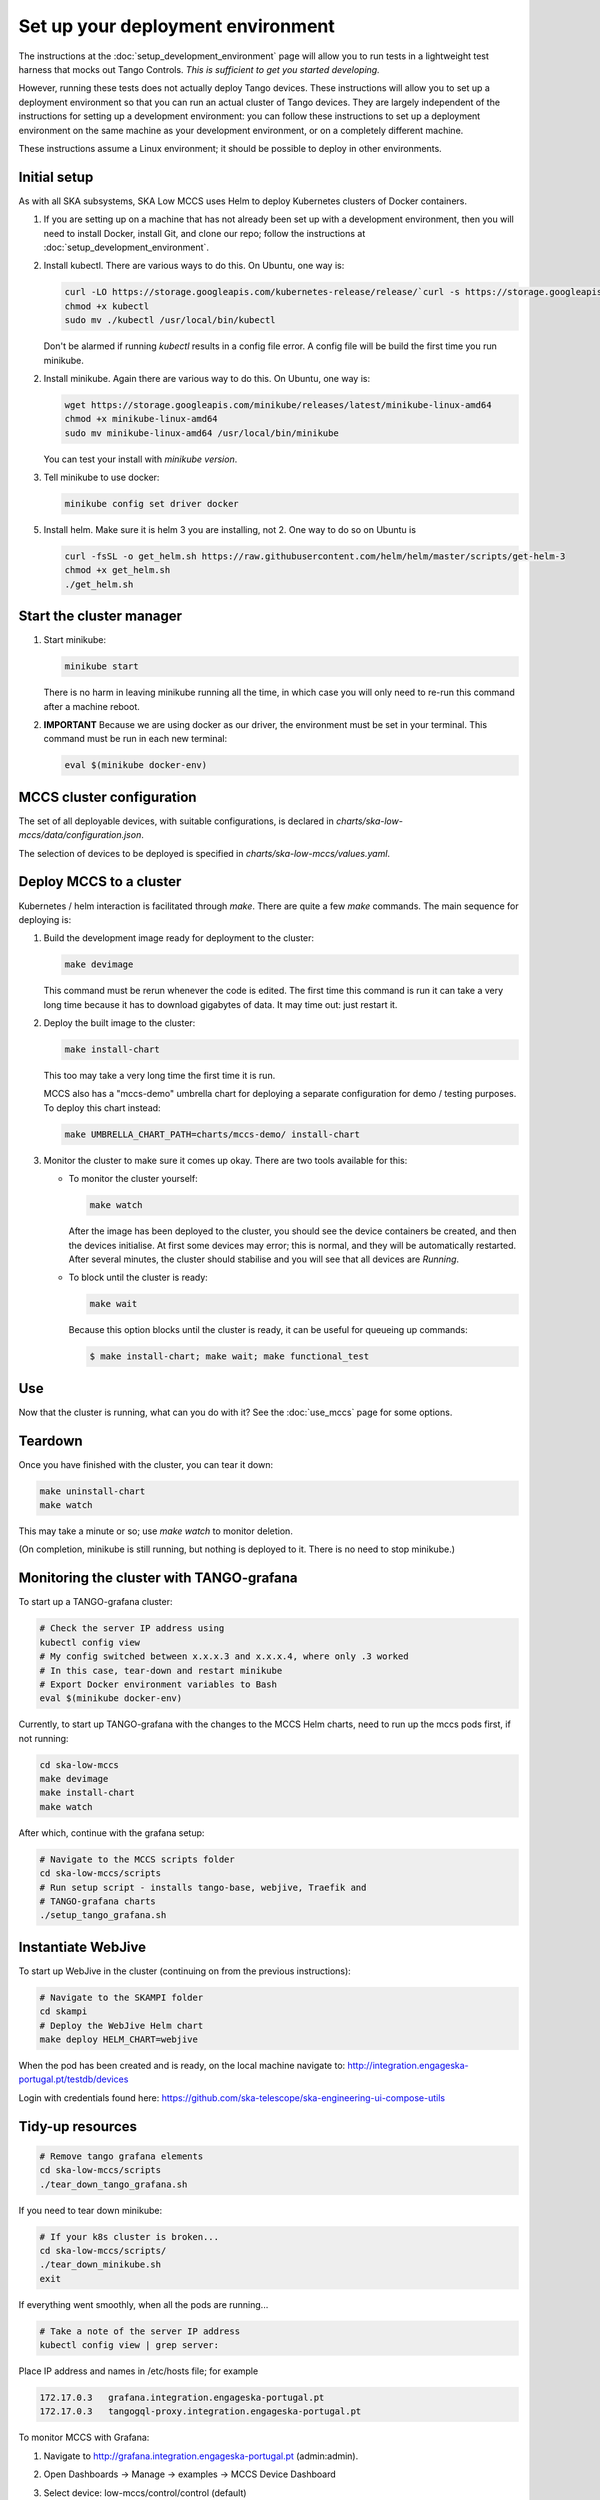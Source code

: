 ==================================
Set up your deployment environment
==================================

The instructions at the :doc:`setup_development_environment` page will
allow you to run tests in a lightweight test harness that mocks out
Tango Controls. *This is sufficient to get you started developing.*

However, running these tests does not actually deploy Tango devices.
These instructions will allow you to set up a deployment environment so
that you can run an actual cluster of Tango devices. They are largely
independent of the instructions for setting up a development
environment: you can follow these instructions to set up a deployment
environment on the same machine as your development environment, or on
a completely different machine.

These instructions assume a Linux environment; it should be possible to
deploy in other environments.


Initial setup
-------------
As with all SKA subsystems, SKA Low MCCS uses Helm to deploy Kubernetes
clusters of Docker containers.

1. If you are setting up on a machine that has not already been set up
   with a development environment, then you will need to install Docker,
   install Git, and clone our repo; follow the instructions at
   :doc:`setup_development_environment`.
2. Install kubectl. There are various ways to do this. On Ubuntu, one
   way is:

   .. code-block:: bash

      curl -LO https://storage.googleapis.com/kubernetes-release/release/`curl -s https://storage.googleapis.com/kubernetes-release/release/stable.txt`/bin/linux/amd64/kubectl
      chmod +x kubectl
      sudo mv ./kubectl /usr/local/bin/kubectl

   Don't be alarmed if running `kubectl` results in a config file error.
   A config file will be build the first time you run minikube.

2. Install minikube. Again there are various way to do this. On Ubuntu,
   one way is:

   .. code-block:: bash

      wget https://storage.googleapis.com/minikube/releases/latest/minikube-linux-amd64
      chmod +x minikube-linux-amd64
      sudo mv minikube-linux-amd64 /usr/local/bin/minikube

   You can test your install with `minikube version`.

3. Tell minikube to use docker:

   .. code-block:: bash

      minikube config set driver docker


5. Install helm. Make sure it is helm 3 you are installing, not 2. One
   way to do so on Ubuntu is

   .. code-block:: bash

      curl -fsSL -o get_helm.sh https://raw.githubusercontent.com/helm/helm/master/scripts/get-helm-3
      chmod +x get_helm.sh 
      ./get_helm.sh 

Start the cluster manager
-------------------------
1. Start minikube:

   .. code-block:: bash

      minikube start

   There is no harm in leaving minikube running all the time, in which
   case you will only need to re-run this command after a machine
   reboot.

2. **IMPORTANT** Because we are using docker as our driver, the
   environment must be set in your terminal. This command must be run in
   each new terminal:

   .. code-block:: bash

      eval $(minikube docker-env)


MCCS cluster configuration
--------------------------
The set of all deployable devices, with suitable configurations, is
declared in `charts/ska-low-mccs/data/configuration.json`.

The selection of devices to be deployed is specified in
`charts/ska-low-mccs/values.yaml`.


Deploy MCCS to a cluster
------------------------
Kubernetes / helm interaction is facilitated through `make`. There are
quite a few `make` commands. The main sequence for deploying is:

1. Build the development image ready for deployment to the cluster:

   .. code-block:: bash

      make devimage

   This command must be rerun whenever the code is edited. The first
   time this command is run it can take a very long time because it has
   to download gigabytes of data. It may time out: just restart it.
2. Deploy the built image to the cluster:

   .. code-block:: bash

      make install-chart

   This too may take a very long time the first time it is run.

   MCCS also has a "mccs-demo" umbrella chart for deploying a separate
   configuration for demo / testing purposes. To deploy this chart
   instead:

   .. code-block:: bash

      make UMBRELLA_CHART_PATH=charts/mccs-demo/ install-chart


3. Monitor the cluster to make sure it comes up okay. There are two
   tools available for this:

   * To monitor the cluster yourself:
   
     .. code-block:: bash
   
        make watch
        
     After the image has been deployed to the cluster, you should see
     the device containers be created, and then the devices initialise.
     At first some devices may error; this is normal, and they will be
     automatically restarted. After several minutes, the cluster should
     stabilise and you will see that all devices are `Running`.

   * To block until the cluster is ready:

     .. code-block:: bash
   
        make wait
        
     Because this option blocks until the cluster is ready, it can be
     useful for queueing up commands:
   
     .. code-block:: shell-session

        $ make install-chart; make wait; make functional_test


Use
---
Now that the cluster is running, what can you do with it? See the
:doc:`use_mccs` page for some options.


Teardown
--------
Once you have finished with the cluster, you can tear it down:

.. code-block:: shell-session

   make uninstall-chart
   make watch
    
This may take a minute or so; use `make watch` to monitor
deletion.

(On completion, minikube is still running, but nothing is
deployed to it. There is no need to stop minikube.)


Monitoring the cluster with TANGO-grafana
-----------------------------------------
To start up a TANGO-grafana cluster:

.. code-block:: bash

   # Check the server IP address using
   kubectl config view
   # My config switched between x.x.x.3 and x.x.x.4, where only .3 worked
   # In this case, tear-down and restart minikube
   # Export Docker environment variables to Bash
   eval $(minikube docker-env)

Currently, to start up TANGO-grafana with the changes to the MCCS
Helm charts, need to run up the mccs pods first, if not running:

.. code-block:: bash

  cd ska-low-mccs
  make devimage
  make install-chart
  make watch

After which, continue with the grafana setup:

.. code-block:: bash

   # Navigate to the MCCS scripts folder
   cd ska-low-mccs/scripts
   # Run setup script - installs tango-base, webjive, Traefik and
   # TANGO-grafana charts
   ./setup_tango_grafana.sh

Instantiate WebJive
-------------------
To start up WebJive in the cluster (continuing on from the previous instructions):

.. code-block:: bash

   # Navigate to the SKAMPI folder
   cd skampi
   # Deploy the WebJive Helm chart
   make deploy HELM_CHART=webjive

When the pod has been created and is ready, on the local machine navigate to:
http://integration.engageska-portugal.pt/testdb/devices

Login with credentials found here: https://github.com/ska-telescope/ska-engineering-ui-compose-utils


Tidy-up resources
-----------------

.. code-block:: bash

   # Remove tango grafana elements
   cd ska-low-mccs/scripts
   ./tear_down_tango_grafana.sh

If you need to tear down minikube:

.. code-block:: bash

   # If your k8s cluster is broken... 
   cd ska-low-mccs/scripts/
   ./tear_down_minikube.sh
   exit

If everything went smoothly, when all the pods are running...

.. code-block:: bash

   # Take a note of the server IP address
   kubectl config view | grep server:

Place IP address and names in /etc/hosts file; for example

.. code-block:: text

   172.17.0.3	grafana.integration.engageska-portugal.pt
   172.17.0.3	tangogql-proxy.integration.engageska-portugal.pt


To monitor MCCS with Grafana:

1. Navigate to http://grafana.integration.engageska-portugal.pt
   (admin:admin).
2. Open Dashboards -> Manage -> examples -> MCCS Device Dashboard
3. Select device: low-mccs/control/control (default)
4. Change dashboard time-span: From: now-5s To: now
5. You can then open the CLI to interact with the controller and observe changes
   in Grafana dashboard

   .. code-block:: bash

      make cli
      mccs-controller on
      mccs-controller off
